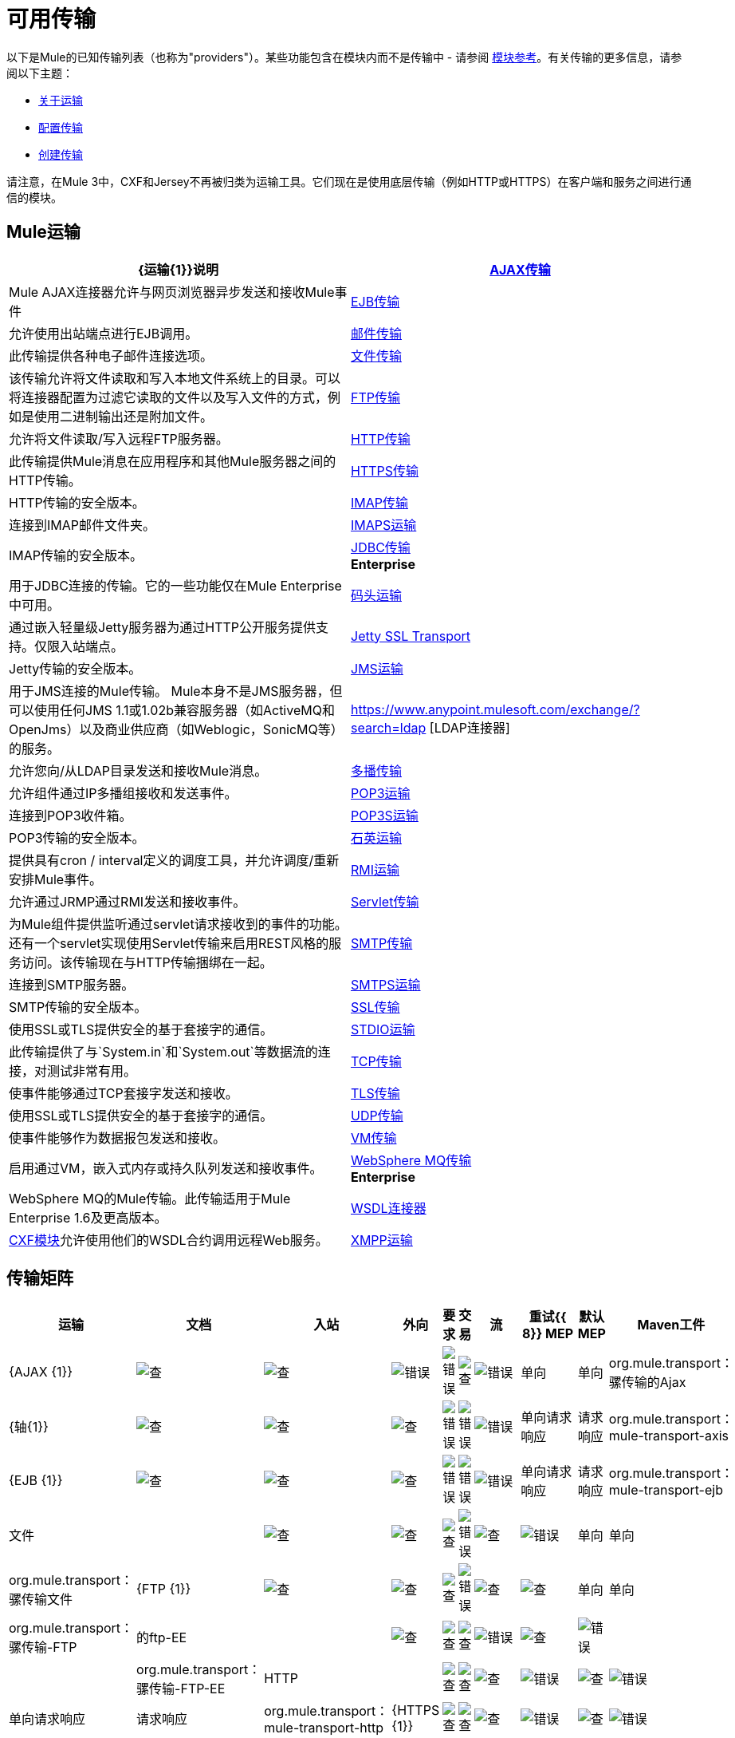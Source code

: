 = 可用传输

以下是Mule的已知传输列表（也称为"providers"）。某些功能包含在模块内而不是传输中 - 请参阅 link:/mule-user-guide/v/3.5/modules-reference[模块参考]。有关传输的更多信息，请参阅以下主题：

*  link:/mule-user-guide/v/3.5/connecting-using-transports[关于运输]
*  link:/mule-user-guide/v/3.5/configuring-a-transport[配置传输]
*  link:/mule-user-guide/v/3.5/creating-transports[创建传输]

请注意，在Mule 3中，CXF和Jersey不再被归类为运输工具。它们现在是使用底层传输（例如HTTP或HTTPS）在客户端和服务之间进行通信的模块。

==  Mule运输

[%header,cols="2*"]
|===
| {运输{1}}说明
| link:/mule-user-guide/v/3.5/ajax-transport-reference[AJAX传输]  | Mule AJAX连接器允许与网页浏览器异步发送和接收Mule事件
| link:/mule-user-guide/v/3.5/ejb-transport-reference[EJB传输]  |允许使用出站端点进行EJB调用。
| link:/mule-user-guide/v/3.5/email-transport-reference[邮件传输]  |此传输提供各种电子邮件连接选项。
| link:/mule-user-guide/v/3.5/file-transport-reference[文件传输]  |该传输允许将文件读取和写入本地文件系统上的目录。可以将连接器配置为过滤它读取的文件以及写入文件的方式，例如是使用二进制输出还是附加文件。
| link:/mule-user-guide/v/3.5/ftp-transport-reference[FTP传输]  |允许将文件读取/写入远程FTP服务器。
| link:/mule-user-guide/v/3.5/http-transport-reference[HTTP传输]  |此传输提供Mule消息在应用程序和其他Mule服务器之间的HTTP传输。
| link:/mule-user-guide/v/3.5/https-transport-reference[HTTPS传输]  | HTTP传输的安全版本。
| link:/mule-user-guide/v/3.5/imap-transport-reference[IMAP传输]  |连接到IMAP邮件文件夹。
| link:/mule-user-guide/v/3.5/imap-transport-reference[IMAPS运输]  | IMAP传输的安全版本。
| link:/mule-user-guide/v/3.5/jdbc-transport-reference[JDBC传输] +
*Enterprise*  |用于JDBC连接的传输。它的一些功能仅在Mule Enterprise中可用。
| link:/mule-user-guide/v/3.5/jetty-transport-reference[码头运输]  |通过嵌入轻量级Jetty服务器为通过HTTP公开服务提供支持。仅限入站端点。
| link:/mule-user-guide/v/3.5/jetty-ssl-transport[Jetty SSL Transport]  | Jetty传输的安全版本。
| link:/mule-user-guide/v/3.5/jms-transport-reference[JMS运输]  |用于JMS连接的Mule传输。 Mule本身不是JMS服务器，但可以使用任何JMS 1.1或1.02b兼容服务器（如ActiveMQ和OpenJms）以及商业供应商（如Weblogic，SonicMQ等）的服务。
| https://www.anypoint.mulesoft.com/exchange/?search=ldap [LDAP连接器]  |允许您向/从LDAP目录发送和接收Mule消息。
| link:/mule-user-guide/v/3.5/multicast-transport-reference[多播传输]  |允许组件通过IP多播组接收和发送事件。
| link:/mule-user-guide/v/3.5/pop3-transport-reference[POP3运输]  |连接到POP3收件箱。
| link:/mule-user-guide/v/3.5/pop3-transport-reference[POP3S运输]  | POP3传输的安全版本。
| link:/mule-user-guide/v/3.5/quartz-transport-reference[石英运输]  |提供具有cron / interval定义的调度工具，并允许调度/重新安排Mule事件。
| link:/mule-user-guide/v/3.5/rmi-transport-reference[RMI运输]  |允许通过JRMP通过RMI发送和接收事件。
| link:/mule-user-guide/v/3.5/servlet-transport-reference[Servlet传输]  |为Mule组件提供监听通过servlet请求接收到的事件的功能。还有一个servlet实现使用Servlet传输来启用REST风格的服务访问。该传输现在与HTTP传输捆绑在一起。
| link:/mule-user-guide/v/3.5/smtp-transport-reference[SMTP传输]  |连接到SMTP服务器。
| link:/mule-user-guide/v/3.5/smtp-transport-reference[SMTPS运输]  | SMTP传输的安全版本。
| link:/mule-user-guide/v/3.5/ssl-and-tls-transports-reference[SSL传输]  |使用SSL或TLS提供安全的基于套接字的通信。
| link:/mule-user-guide/v/3.5/stdio-transport-reference[STDIO运输]  |此传输提供了与`System.in`和`System.out`等数据流的连接，对测试非常有用。
| link:/mule-user-guide/v/3.5/tcp-transport-reference[TCP传输]  |使事件能够通过TCP套接字发送和接收。
| link:/mule-user-guide/v/3.5/ssl-and-tls-transports-reference[TLS传输]  |使用SSL或TLS提供安全的基于套接字的通信。
| link:/mule-user-guide/v/3.5/udp-transport-reference[UDP传输]  |使事件能够作为数据报包发送和接收。
| link:/mule-user-guide/v/3.5/vm-transport-reference[VM传输]  |启用通过VM，嵌入式内存或持久队列发送和接收事件。
| link:/mule-user-guide/v/3.5/mule-wmq-transport-reference[WebSphere MQ传输] +
*Enterprise*  | WebSphere MQ的Mule传输。此传输适用于Mule Enterprise 1.6及更高版本。
| link:/mule-user-guide/v/3.5/wsdl-connectors[WSDL连接器]  | link:/mule-user-guide/v/3.5/cxf-module-reference[CXF模块]允许使用他们的WSDL合约调用远程Web服务。
| link:/mule-user-guide/v/3.5/xmpp-transport-reference[XMPP运输]  |通过XMPP（Jabber）即时消息协议提供连接。
|===

== 传输矩阵

[%header%autowidth.spread]
|===
|运输 |文档 |入站 |外向 |要求 |交易 |流 |重试{{ 8}} MEP  |默认MEP  | Maven工件
| {AJAX {1}}
| image:check.png[查]  | image:check.png[查]  | image:error.png[错误]  | image:error.png[错误]  | image:check.png[查]  | image:error.png[错误]  |单向 |单向 | org.mule.transport：骡传输的Ajax

| {轴{1}}
| image:check.png[查]  | image:check.png[查]  | image:check.png[查]  | image:error.png[错误]  | image:error.png[错误]  | image:error.png[错误]  |单向请求响应 |请求响应 | org.mule.transport：mule-transport-axis

| {EJB {1}}
| image:check.png[查]  | image:check.png[查]  | image:check.png[查]  | image:error.png[错误]  | image:error.png[错误]  | image:error.png[错误]  |单向请求响应 |请求响应 | org.mule.transport：mule-transport-ejb

|文件 |
| image:check.png[查]  | image:check.png[查]  | image:check.png[查]  | image:error.png[错误]  | image:check.png[查]  | image:error.png[错误]  |单向 |单向 | org.mule.transport：骡传输文件

| {FTP {1}}
| image:check.png[查]  | image:check.png[查]  | image:check.png[查]  | image:error.png[错误]  | image:check.png[查]  | image:check.png[查]  |单向 |单向 | org.mule.transport：骡传输-FTP

|的ftp-EE  |
| image:check.png[查]  | image:check.png[查]  | image:check.png[查]  | image:error.png[错误]  | image:check.png[查]  | image:error.png[错误]  |   |   | org.mule.transport：骡传输-FTP-EE

| HTTP  |
| image:check.png[查]  | image:check.png[查]  | image:check.png[查]  | image:error.png[错误]  | image:check.png[查]  | image:error.png[错误]  |单向请求响应 |请求响应 | org.mule.transport：mule-transport-http

| {HTTPS {1}}
| image:check.png[查]  | image:check.png[查]  | image:check.png[查]  | image:error.png[错误]  | image:check.png[查]  | image:error.png[错误]  |单向请求响应 |请求响应 | org.mule.transport：mule-transport-https

| {IMAP {1}}
| image:check.png[查]  | image:error.png[错误]  | image:error.png[错误]  | image:error.png[错误]  | image:error.png[错误]  | image:error.png[错误]  |单向 |单向 | org.mule.transport：骡传输-IMAP

| {IMAPS {1}}
| image:check.png[查]  | image:error.png[错误]  | image:error.png[错误]  | image:error.png[错误]  | image:error.png[错误]  | image:error.png[错误]  |单向 |单向 | org.mule.transport：骡传输-IMAPS

| {JDBC {1}}
| image:check.png[查]  | image:check.png[查]  | image:check.png[查]  | image:check.png[查]（local，XA） |单向，请求 - 响应 |单向 | org.mule.transport：mule-transport- JDBC

| JDBC-EE  |
| image:error.png[错误]  | image:error.png[错误]  | image:error.png[错误]  | image:error.png[错误]  | image:error.png[错误]  | image:error.png[错误]  |   |   | org.mule.transport：骡传输-JDBC-EE

| {码头{1}}
| image:check.png[查]  | image:error.png[错误]  | image:check.png[查]  | image:error.png[错误]  | image:check.png[查]  | image:error.png[错误]  |单向请求响应 |请求响应 | org.mule.transport：mule-transport-jetty

| Jetty SSL  |
| image:check.png[查]  | image:error.png[错误]  | image:check.png[查]  | image:error.png[错误]  | image:check.png[查]  | image:error.png[错误]  |单向请求响应 |请求响应 | org.mule.transport：mule-transport-jetty-ssl

| {JMS {1}}
| image:check.png[查]  | image:check.png[查]  | image:check.png[查]  | image:check.png[查]（client ack，local，XA）{{ 10}} image:error.png[错误]  | image:check.png[查]  |单向请求响应 |单向 | org.mule.transport：mule -transport-JMS

| {组播{1}}
| image:check.png[查]  | image:check.png[查]  | image:check.png[查]  | image:error.png[错误]  | image:error.png[错误]  | image:error.png[错误]  |单向请求响应 |请求响应 | org.mule.transport：mule-transport-multicast

| {POP3 {1}}
| image:check.png[查]  | image:error.png[错误]  | image:check.png[查]  | image:error.png[错误]  | image:error.png[错误]  | image:error.png[错误]  |单向 |单向 | org.mule.transport：骡传输-POP3

| {POP3S {1}}
| image:check.png[查]  | image:error.png[错误]  | image:check.png[查]  | image:error.png[错误]  | image:error.png[错误]  | image:error.png[错误]  |单向 |单向 | org.mule.transport：骡传输-POP3S

| {石英{1}}
| image:check.png[查]  | image:check.png[查]  | image:error.png[错误]  | image:error.png[错误]  | image:error.png[错误]  | image:error.png[错误]  |单向 |单向 | org.mule.transport：骡传输的石英

| {RMI {1}}
| image:check.png[查]  | image:check.png[查]  | image:check.png[查]  | image:error.png[错误]  | image:error.png[错误]  | image:error.png[错误]  |单向请求响应 |请求响应 | org.mule.transport：mule-transport-rmi

| {的Servlet {1}}
| image:check.png[查]  | image:check.png[查]  | image:check.png[查]  | image:error.png[错误]  | image:check.png[查]  | image:error.png[错误]  |的请求 - 响应 |的请求 - 响应 | org.mule.transport：骡-传输的servlet

| {SFTP {1}}
| image:check.png[查]  | image:check.png[查]  | image:check.png[查]  | image:error.png[错误]  | image:check.png[查]  | image:error.png[错误]  |单向请求响应 |单向 | org.mule.transport：mule-transport-sftp

| {SMTP {1}}
| image:error.png[错误]  | image:check.png[查]  | image:check.png[查]  | image:error.png[错误]  | image:error.png[错误]  | image:error.png[错误]  |单向 |单向 | org.mule.transport：骡传输-SMTP

| {SMTPS {1}}
| image:error.png[错误]  | image:check.png[查]  | image:check.png[查]  | image:error.png[错误]  | image:error.png[错误]  | image:error.png[错误]  |单向 |单向 | org.mule.transport：骡传输-SMTPS

| {SSL {1}}
| image:check.png[查]  | image:check.png[查]  | image:check.png[查]  | image:error.png[错误]  | image:check.png[查]  | image:error.png[错误]  |单向请求响应 |请求响应 | org.mule.transport：mule-transport-ssl

| {STDIO {1}}
| image:check.png[查]  | image:check.png[查]  | image:check.png[查]  | image:error.png[错误]  | image:check.png[查]  | image:error.png[错误]  |单向 |单向 | org.mule.transport：骡-传输标准输入输出

| {TCP {1}}
| image:check.png[查]  | image:check.png[查]  | image:check.png[查]  | image:error.png[错误]  | image:check.png[查]  | image:error.png[错误]  |单向请求响应 |请求响应 | org.mule.transport：mule-transport-tcp

| {TLS {1}}
| image:check.png[查]  | image:check.png[查]  | image:check.png[查]  | image:error.png[错误]  | image:check.png[查]  | image:error.png[错误]  |单向请求响应 |请求响应 | org.mule.transport：mule-transport-tls

| {UDP {1}}
| image:check.png[查]  | image:check.png[查]  | image:check.png[查]  | image:error.png[错误]  | image:check.png[查]  | image:error.png[错误]  |单向请求响应 |请求响应 | org.mule.transport：mule-transport-udp

| {VM {1}}
| image:check.png[查]  | image:check.png[查]  | image:check.png[查]  | image:check.png[查]（XA） | {{单向请求响应 |单向 | org.mule.transport：mule-transport-vm

| XMPP]  |
| image:check.png[查]  | image:check.png[查]  | image:check.png[查]  | image:error.png[错误]  | image:error.png[错误]  | image:error.png[错误]  |单向请求响应 |单向 | org.mule.transport：mule-transport-xmpp

|===

[TIP]
====
*Legend*

*Transport*  - 交通工具的名称/协议+
*Docs*  - 链接到transport +的JavaDoc和SchemaDoc
*Inbound*  - 传输是否可以接收入站事件并可用于入站端点+
*Outbound*  - 传输是否可以生成出站事件并与出站端点+一起使用
*Request*  - 此端点是否可以通过请求调用直接查询（通过MuleClient或EventContext）+
*Transactions*  - 交易是否受交通工具支持。支持事务的传输可以在本地或分布式两阶段提交（XA）事务中进行配置。 +
*Streaming*  - 此传输是否可以处理输入流中传入的消息。这可以非常有效地处理大数据。有关更多信息，请参阅流式传输。 +
*Retry*  - 此传输是否支持重试策略。请注意，所有传输都可以配置Retry策略，但只有在这里标记的传输才能被MuleSoft +官方支持
*MEPs*  - 此传输+支持的消息交换模式
*Default MEP*  - 使用此传输的端点的默认MEP，它没有明确配置MEP +
*Maven Artifact*  - 组名称为 http://maven.apache.org/[Maven的]中此传输的工件名称
====

